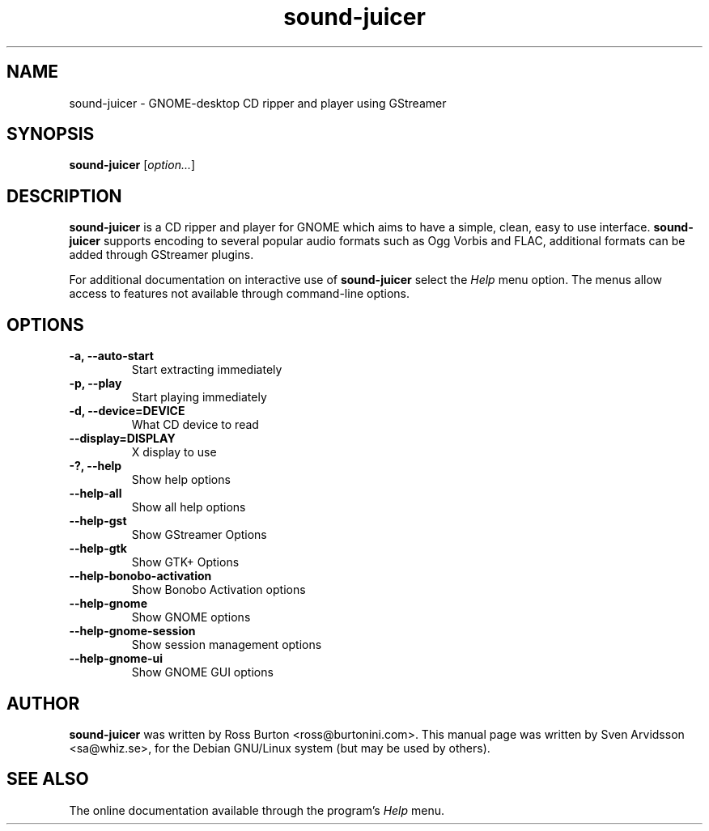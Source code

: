 .\" Copyright (C) 2006 Sven Arvidsson <sa@whiz.se>
.\"
.\" This is free software; you may redistribute it and/or modify
.\" it under the terms of the GNU General Public License as
.\" published by the Free Software Foundation; either version 2,
.\" or (at your option) any later version.
.\"
.\" This is distributed in the hope that it will be useful, but
.\" WITHOUT ANY WARRANTY; without even the implied warranty of
.\" MERCHANTABILITY or FITNESS FOR A PARTICULAR PURPOSE.  See the
.\" GNU General Public License for more details.
.\"
.\"You should have received a copy of the GNU General Public License along
.\"with this program; if not, write to the Free Software Foundation, Inc.,
.\"51 Franklin Street, Fifth Floor, Boston, MA 02110-1301 USA.
.TH sound-juicer 1 "2006\-11\-26" "GNOME"
.SH NAME
sound-juicer \- GNOME-desktop CD ripper and player using GStreamer
.SH SYNOPSIS
.B sound-juicer
.RI [ option... ]
.SH DESCRIPTION
.B sound-juicer
is a CD ripper and player for GNOME which aims to have a simple, clean, easy to use interface.
.B sound-juicer 
supports encoding to several popular audio formats such as Ogg Vorbis and FLAC, additional formats can be added through GStreamer plugins.
.P
For additional documentation on interactive use of 
.B sound-juicer
select the
.I Help
menu option. The menus allow access to features not available through command-line options.
.SH OPTIONS
.TP
.B \-a, \-\-auto-start
Start extracting immediately
.TP
.B \-p, \-\-play
Start playing immediately
.TP
.B \-d, \-\-device=DEVICE
What CD device to read
.TP
.B \-\-display=DISPLAY
X display to use
.TP
.B \-?, \-\-help
Show help options
.TP
.B \-\-help-all
Show all help options
.TP
.B \-\-help-gst
Show GStreamer Options
.TP
.B \-\-help-gtk
Show GTK+ Options
.TP
.B \-\-help-bonobo-activation
Show Bonobo Activation options
.TP
.B \-\-help-gnome
Show GNOME options
.TP
.B \-\-help-gnome-session
Show session management options
.TP
.B \-\-help-gnome-ui
Show GNOME GUI options

.SH AUTHOR
.B sound-juicer
was written by Ross Burton <ross@burtonini.com>.
This manual page was written by Sven Arvidsson <sa@whiz.se>,
for the Debian GNU/Linux system (but may be used by others).
.SH SEE ALSO
The online documentation available through the program's
.I Help
menu.



